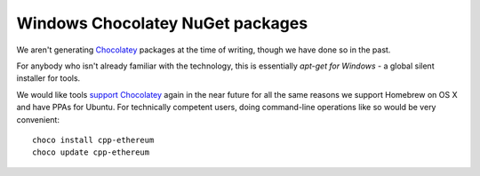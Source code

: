 
Windows Chocolatey NuGet packages
--------------------------------------------------------------------------------

We aren't generating `Chocolatey <https://chocolatey.org/>`_ packages at
the time of writing, though we have done so in the past.

For anybody who isn't already familiar with the technology, this is essentially
`apt-get for Windows` - a global silent installer for tools.

We would like tools
`support Chocolatey <https://github.com/ethereum/webthree-umbrella/issues/345>`_
again in the near future for all the same reasons we support Homebrew on OS X
and have PPAs for Ubuntu.  For technically competent users, doing
command-line operations like so would be very convenient: ::

    choco install cpp-ethereum
    choco update cpp-ethereum
